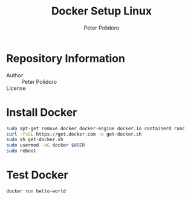 #+TITLE: Docker Setup Linux
#+AUTHOR: Peter Polidoro
#+EMAIL: peterpolidoro@gmail.com

* Repository Information
  - Author :: Peter Polidoro
  - License ::

* Install Docker

  #+BEGIN_SRC sh
    sudo apt-get remove docker docker-engine docker.io containerd runc
    curl -fsSL https://get.docker.com -o get-docker.sh
    sudo sh get-docker.sh
    sudo usermod -aG docker $USER
    sudo reboot
  #+END_SRC

* Test Docker

  #+BEGIN_SRC sh
    docker run hello-world
  #+END_SRC

